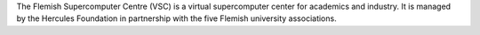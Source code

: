 The Flemish Supercomputer Centre (VSC) is a virtual supercomputer center
for academics and industry. It is managed by the Hercules Foundation in
partnership with the five Flemish university associations.
